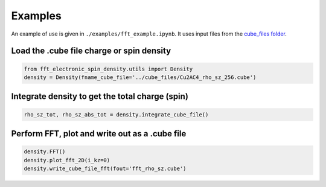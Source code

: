 Examples
==========================

An example of use is given in ``./examples/fft_example.ipynb``. It uses input files from the `cube_files folder <https://github.com/liborsold/fft_electronic_spin_density/tree/master/cube_files>`_.

.. fft_electronic_spin_density example image
.. image::
   ./_static/images/example_of_use.png
   :width: 800px
   :align: center



Load the .cube file charge or spin density
-------------------------------------------------------------------

.. code-block:: python

    from fft_electronic_spin_density.utils import Density
    density = Density(fname_cube_file='../cube_files/Cu2AC4_rho_sz_256.cube')


Integrate density to get the total charge (spin)
-------------------------------------------------------------------

.. code-block:: python

    rho_sz_tot, rho_sz_abs_tot = density.integrate_cube_file()
    

Perform FFT, plot and write out as a .cube file
-------------------------------------------------------------------

.. code-block:: python

    density.FFT()
    density.plot_fft_2D(i_kz=0)
    density.write_cube_file_fft(fout='fft_rho_sz.cube')



    



